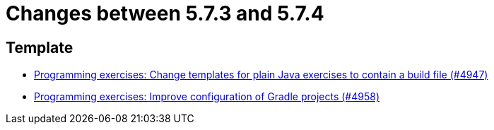 = Changes between 5.7.3 and 5.7.4

== Template

* link:https://www.github.com/ls1intum/Artemis/commit/71ac95d79801745f5c57ad359344158839d2dfec[Programming exercises: Change templates for plain Java exercises to contain a build file (#4947)]
* link:https://www.github.com/ls1intum/Artemis/commit/712a733a397d6278b5ee963db110a02906ee4ffb[Programming exercises: Improve configuration of Gradle projects (#4958)]


